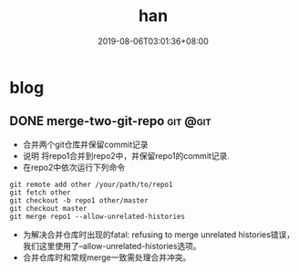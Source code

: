 #+HUGO_BASE_DIR: ../
#+TITLE:han
#+DATE:2019-08-06T03:01:36+08:00
#+HUGO_AUTO_SET_LASTMOD: t
#+HUGO_DRAFT: false
* blog 
** DONE merge-two-git-repo                                         :git:@git:
   :PROPERTIES:
   :EXPORT_FILE_NAME: merge-two-git-repo
   :EXPORT_DATE: <2019-08-06 Tue 09:17>
   :END:
 * 合并两个git仓库并保留commit记录
 * 说明 
  将repo1合并到repo2中，并保留repo1的commit记录.
 * 在repo2中依次运行下列命令
 #+BEGIN_SRC 
  git remote add other /your/path/to/repo1
  git fetch other
  git checkout -b repo1 other/master
  git checkout master
  git merge repo1 --allow-unrelated-histories
 #+END_SRC 
 * 为解决合并仓库时出现的fatal: refusing to merge unrelated histories错误，我们这里使用了--allow-unrelated-histories选项。
 * 合并仓库时和常规merge一致需处理合并冲突。
